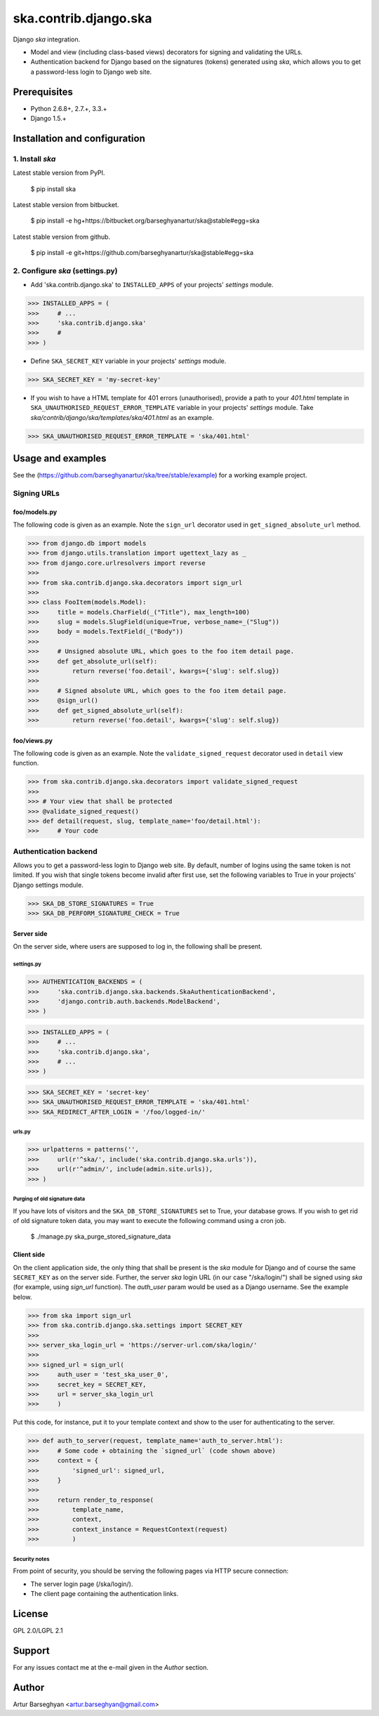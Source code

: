 ===================================================
ska.contrib.django.ska
===================================================
Django `ska` integration.

- Model and view (including class-based views) decorators for signing and validating the URLs.
- Authentication backend for Django based on the signatures (tokens) generated using `ska`, which
  allows you to get a password-less login to Django web site.

Prerequisites
===================================================
- Python 2.6.8+, 2.7.+, 3.3.+
- Django 1.5.+

Installation and configuration
===================================================
1. Install `ska`
---------------------------------------------------
Latest stable version from PyPI.

    $ pip install ska

Latest stable version from bitbucket.

    $ pip install -e hg+https://bitbucket.org/barseghyanartur/ska@stable#egg=ska

Latest stable version from github.

    $ pip install -e git+https://github.com/barseghyanartur/ska@stable#egg=ska

2. Configure `ska` (settings.py)
---------------------------------------------------
- Add 'ska.contrib.django.ska' to ``INSTALLED_APPS`` of your projects' `settings` module.

>>> INSTALLED_APPS = (
>>>     # ...
>>>     'ska.contrib.django.ska'
>>>     #
>>> )

- Define ``SKA_SECRET_KEY`` variable in your projects' `settings` module.

>>> SKA_SECRET_KEY = 'my-secret-key'

- If you wish to have a HTML template for 401 errors (unauthorised), provide a path to your `401.html`
  template in ``SKA_UNAUTHORISED_REQUEST_ERROR_TEMPLATE`` variable in your projects' `settings` module.
  Take `ska/contrib/django/ska/templates/ska/401.html` as an example.

>>> SKA_UNAUTHORISED_REQUEST_ERROR_TEMPLATE = 'ska/401.html'

Usage and examples
===================================================
See the (https://github.com/barseghyanartur/ska/tree/stable/example) for a working example project.

Signing URLs
---------------------------------------------------
foo/models.py
~~~~~~~~~~~~~~~~~~~~~~~~~~~~~~~~~~~~~~~~~~~~~~~~~~~
The following code is given as an example. Note the ``sign_url`` decorator used in ``get_signed_absolute_url``
method.

>>> from django.db import models
>>> from django.utils.translation import ugettext_lazy as _
>>> from django.core.urlresolvers import reverse
>>>
>>> from ska.contrib.django.ska.decorators import sign_url
>>>
>>> class FooItem(models.Model):
>>>     title = models.CharField(_("Title"), max_length=100)
>>>     slug = models.SlugField(unique=True, verbose_name=_("Slug"))
>>>     body = models.TextField(_("Body"))
>>>
>>>     # Unsigned absolute URL, which goes to the foo item detail page.
>>>     def get_absolute_url(self):
>>>         return reverse('foo.detail', kwargs={'slug': self.slug})
>>>
>>>     # Signed absolute URL, which goes to the foo item detail page.
>>>     @sign_url()
>>>     def get_signed_absolute_url(self):
>>>         return reverse('foo.detail', kwargs={'slug': self.slug})

foo/views.py
~~~~~~~~~~~~~~~~~~~~~~~~~~~~~~~~~~~~~~~~~~~~~~~~~~~
The following code is given as an example. Note the ``validate_signed_request`` decorator used in ``detail``
view function.

>>> from ska.contrib.django.ska.decorators import validate_signed_request
>>>
>>> # Your view that shall be protected
>>> @validate_signed_request()
>>> def detail(request, slug, template_name='foo/detail.html'):
>>>     # Your code

Authentication backend
---------------------------------------------------
Allows you to get a password-less login to Django web site. By default, number of logins using the
same token is not limited. If you wish that single tokens become invalid after first use, set
the following variables to True in your projects' Django settings module.

>>> SKA_DB_STORE_SIGNATURES = True
>>> SKA_DB_PERFORM_SIGNATURE_CHECK = True

Server side
~~~~~~~~~~~~~~~~~~~~~~~~~~~~~~~~~~~~~~~~~~~~~~~~~~~
On the server side, where users are supposed to log in, the following shall be present.

settings.py
+++++++++++++++++++++++++++++++++++++++++++++++++++
>>> AUTHENTICATION_BACKENDS = (
>>>     'ska.contrib.django.ska.backends.SkaAuthenticationBackend',
>>>     'django.contrib.auth.backends.ModelBackend',
>>> )

>>> INSTALLED_APPS = (
>>>     # ...
>>>     'ska.contrib.django.ska',
>>>     # ...
>>> )

>>> SKA_SECRET_KEY = 'secret-key'
>>> SKA_UNAUTHORISED_REQUEST_ERROR_TEMPLATE = 'ska/401.html'
>>> SKA_REDIRECT_AFTER_LOGIN = '/foo/logged-in/'

urls.py
+++++++++++++++++++++++++++++++++++++++++++++++++++
>>> urlpatterns = patterns('',
>>>     url(r'^ska/', include('ska.contrib.django.ska.urls')),
>>>     url(r'^admin/', include(admin.site.urls)),
>>> )

Purging of old signature data
+++++++++++++++++++++++++++++++++++++++++++++++++++
If you have lots of visitors and the ``SKA_DB_STORE_SIGNATURES`` set to True, your database
grows. If you wish to get rid of old signature token data, you may want to execute the following
command using a cron job.

    $ ./manage.py ska_purge_stored_signature_data

Client side
~~~~~~~~~~~~~~~~~~~~~~~~~~~~~~~~~~~~~~~~~~~~~~~~~~~
On the client application side, the only thing that shall be present is the `ska` module for Django and
of course the same ``SECRET_KEY`` as on the server side. Further, the server `ska` login URL (in our case
"/ska/login/") shall be signed using `ska` (for example, using `sign_url` function). The `auth_user` param
would be used as a Django username. See the example below.

>>> from ska import sign_url
>>> from ska.contrib.django.ska.settings import SECRET_KEY
>>>
>>> server_ska_login_url = 'https://server-url.com/ska/login/'
>>>
>>> signed_url = sign_url(
>>>     auth_user = 'test_ska_user_0',
>>>     secret_key = SECRET_KEY,
>>>     url = server_ska_login_url
>>>     )

Put this code, for instance, put it to your template context and show to the user for authenticating to
the server.

>>> def auth_to_server(request, template_name='auth_to_server.html'):
>>>     # Some code + obtaining the `signed_url` (code shown above)
>>>     context = {
>>>         'signed_url': signed_url,
>>>     }
>>>
>>>     return render_to_response(
>>>         template_name,
>>>         context,
>>>         context_instance = RequestContext(request)
>>>         )

Security notes
+++++++++++++++++++++++++++++++++++++++++++++++++++
From point of security, you should be serving the following pages via HTTP secure connection:

- The server login page (/ska/login/).
- The client page containing the authentication links.

License
===================================================
GPL 2.0/LGPL 2.1

Support
===================================================
For any issues contact me at the e-mail given in the `Author` section.

Author
===================================================
Artur Barseghyan <artur.barseghyan@gmail.com>
